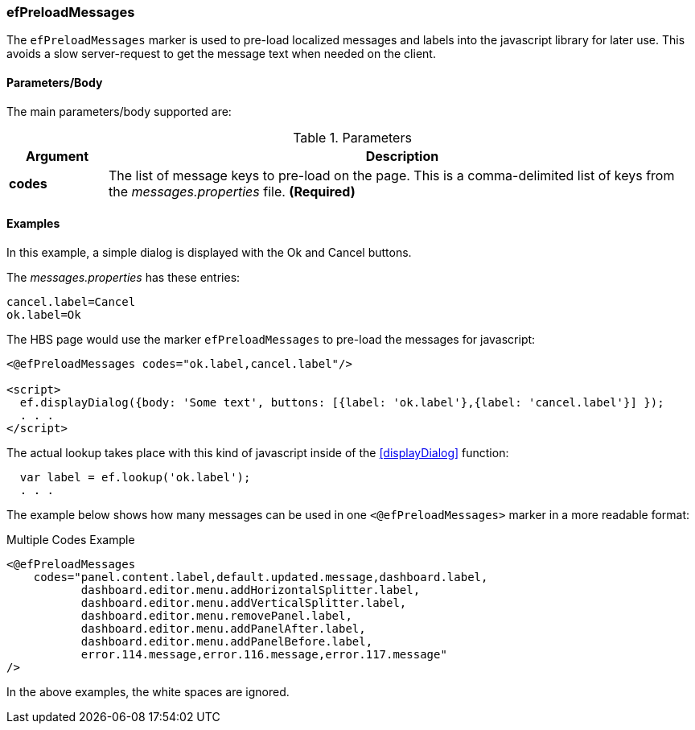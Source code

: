 
=== efPreloadMessages

The `efPreloadMessages` marker is used to pre-load localized messages and labels into the javascript
library for later use. This avoids a slow server-request to get the message text when needed on the
client.


==== Parameters/Body

The main parameters/body supported are:

.Parameters
[cols="1,6"]
|===
|Argument|Description

|*codes*| The list of message keys to pre-load on the page.  This is a comma-delimited list of
          keys from the _messages.properties_ file.  *(Required)*

|===

==== Examples

In this example, a simple dialog is displayed with the Ok and Cancel buttons.

The _messages.properties_ has these entries:

[source,groovy]
----
cancel.label=Cancel
ok.label=Ok
----

The HBS page would use the marker `efPreloadMessages` to pre-load the messages for javascript:

[source,html]
----
<@efPreloadMessages codes="ok.label,cancel.label"/>

<script>
  ef.displayDialog({body: 'Some text', buttons: [{label: 'ok.label'},{label: 'cancel.label'}] });
  . . .
</script>
----

The actual lookup takes place with this kind of javascript inside of the <<displayDialog>>
function:

[source,javascript]
----
  var label = ef.lookup('ok.label');
  . . .
----


The example below shows how many messages can be used in one `<@efPreloadMessages>` marker in a more readable format:

[source,html]
.Multiple Codes Example
----
<@efPreloadMessages
    codes="panel.content.label,default.updated.message,dashboard.label,
           dashboard.editor.menu.addHorizontalSplitter.label,
           dashboard.editor.menu.addVerticalSplitter.label,
           dashboard.editor.menu.removePanel.label,
           dashboard.editor.menu.addPanelAfter.label,
           dashboard.editor.menu.addPanelBefore.label,
           error.114.message,error.116.message,error.117.message"
/>
----

In the above examples, the white spaces are ignored.








